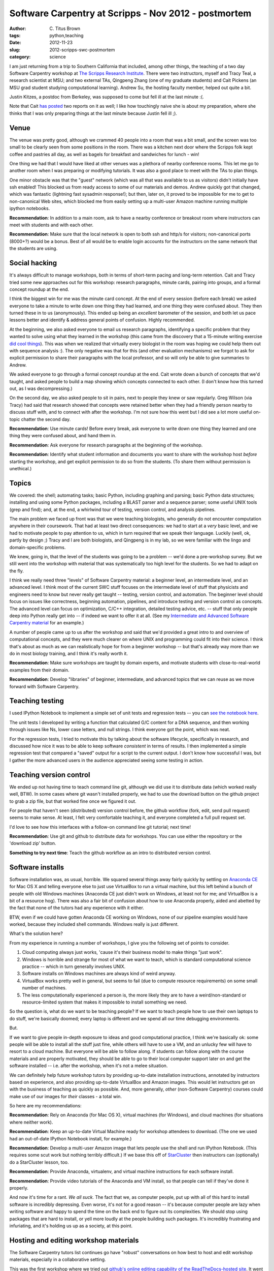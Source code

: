 Software Carpentry at Scripps - Nov 2012 - postmortem
#####################################################

:author: C\. Titus Brown
:tags: python,teaching
:date: 2012-11-23
:slug: 2012-scripps-swc-postmortem
:category: science

I am just returning from a trip to Southern California that included,
among other things, the teaching of a two day Software Carpentry
workshop at `The Scripps Research Institute
<http://www.scripps.edu>`__.  There were two instructors, myself and
Tracy Teal, a research scientist at MSU; and two external TAs,
Qingpeng Zhang (one of my graduate students) and Cait Pickens (an MSU
grad student studying computational learning).  Andrew Su, the hosting
faculty member, helped out quite a bit.

Justin Kitzes, a postdoc from Berkeley, was supposed to come but fell
ill at the last minute :(.

Note that Cait `has
<http://michigancomputes.wordpress.com/2012/11/18/software-carpentry-the-preparation/>`__
`posted
<http://michigancomputes.wordpress.com/2012/11/24/software-carpentry-day-1-part-1/>`__
two reports on it as well; I like how touchingly naive she is about my
preparation, where she thinks that I was only preparing things at the
last minute because Justin fell ill ;).

Venue
~~~~~

The venue was pretty good, although we crammed 40 people into a room
that was a bit small, and the screen was too small to be clearly
seen from some positions in the room. There was a kitchen next door
where the Scripps folk kept coffee and pastries all day, as well
as bagels for breakfast and sandwiches for lunch - win!

One thing we had that I would have liked at other venues was a plethora
of nearby conference rooms.  This let me go to another room when I was
preparing or modifying tutorials.  It was also a good place to meet with
the TAs to plan things.

One minor obstacle was that the "guest" network (which was all that
was available to us as visitors) didn't initially have ssh enabled!
This blocked us from ready access to some of our materials and demos.
Andrew quickly got that changed, which was fantastic (lightning
fast sysadmin response!); but then, later
on, it proved to be impossible for me to get to non-canonical Web
sites, which blocked me from easily setting up a multi-user Amazon
machine running multiple ipython notebooks.

**Recommendation**: In addition to a main room, ask to have a
nearby conference or breakout room where instructors can meet with
students and with each other.

**Recommendation**: Make sure that the local network is open to both ssh
and http/s for visitors; non-canonical ports (8000+?) would be a bonus.
Best of all would be to enable login accounts for the instructors on the
same network that the students are using.

Social hacking
~~~~~~~~~~~~~~

It's always difficult to manage workshops, both in terms of short-term
pacing and long-term retention.  Cait and Tracy tried some new
approaches out for this workshop: research paragraphs, minute cards,
pairing into groups, and a formal concept roundup at the end.

I think the biggest win for me was the minute card concept.  At the
end of every session (before each break) we asked everyone to take a
minute to write down one thing they had learned, and one thing they
were confused about.  They then turned these in to us (anonymously).
This ended up being an *excellent* barometer of the session, and both
let us pace lessons better and identify & address general points of
confusion.  Highly recommended.

At the beginning, we also asked everyone to email us research
paragraphs, identifying a specific problem that they wanted to solve
using what they learned in the workshop (this came from the discovery
that a 15-minute writing exercise `did cool things <http://blogs.discovermagazine.com/notrocketscience/2010/11/25/15-minute-writing-exercise-closes-the-gender-gap-in-university-level-physics/>`__). This was when
we realized that virtually every biologist in the room was hoping we
could help them out with sequence analysis :).  The only negative was
that for this (and other evaluation mechanisms) we forgot to ask for
explicit permission to share their paragraphs with the local
professor, and so will only be able to give summaries to Andrew.

We asked everyone to go through a formal concept roundup at the end.
Cait wrote down a bunch of concepts that we'd taught, and asked people
to build a map showing which concepts connected to each other.  (I
don't know how this turned out, as I was decompressing.)

On the second day, we also asked people to sit in pairs, next to
people they knew or saw regularly.  Greg Wilson (via Tracy) had said
that research showed that concepts were retained better when they had
a friendly person nearby to discuss stuff with, and to connect with
after the workshop.  I'm not sure how this went but I did see a lot
more useful on-topic chatter the second day.

**Recommendation**: Use minute cards!  Before every break, ask everyone
to write down one thing they learned and one thing they were confused about,
and hand them in.

**Recommendation**: Ask everyone for research paragraphs at the beginning
of the workshop.

**Recommendation**: Identify what student information and documents
you want to share with the workshop host *before* starting the
workshop, and get explicit permission to do so from the students.
(To share them without permission is unethical.)

Topics
~~~~~~

We covered: the shell; automating tasks; basic Python, including
graphing and parsing; basic Python data structures; installing and
using some Python packages, including a BLAST parser and a sequence
parser; some useful UNIX tools (grep and find); and, at the end, 
a whirlwind tour of testing, version control, and analysis pipelines.

The main problem we faced up front was that we were teaching
biologists, who generally do not encounter computation anywhere in
their coursework.  That had at least two direct consequences: we had
to start at a *very* basic level, and we had to motivate people to pay
attention to us, which in turn required that we speak their language.
Luckily (well, ok, partly by design ;) Tracy and I are both
biologists, and Qingpeng is in my lab, so we were familiar with the
lingo and domain-specific problems.

We knew, going in, that the level of the students was going to be a
problem -- we'd done a pre-workshop survey.  But we still went
into the workshop with material that was systematically too high
level for the students.  So we had to adapt on the fly.

I think we really need three "levels" of Software Carpentry material:
a beginner level, an intermediate level, and an advanced level.  I
think most of the current SWC stuff focuses on the intermediate level
of stuff that physicists and engineers need to know but never really
get taught -- testing, version control, and automation.  The beginner
level should focus on issues like correctness, beginning automation,
pipelines, and introduce testing and version control as concepts.  The
advanced level can focus on optimization, C/C++ integration, detailed
testing advice, etc. -- stuff that only people deep into Python really
get into -- if indeed we want to offer it at all.  (See my `Intermediate
and Advanced Software Carpentry material <http://intermediate-and-advanced-software-carpentry.readthedocs.org/>`__ for an example.)

A number of people came up to us after the workshop and said that we'd
provided a great intro to and overview of computational concepts, and
they were much clearer on where UNIX and programming could fit into
their science.  I think that's about as much as we can realistically
hope for from a beginner workshop -- but that's already way more than
we do in most biology training, and I think it's really worth it.

**Recommendation**: Make sure workshops are taught by domain experts,
and motivate students with close-to-real-world examples from their
domain.

**Recommendation**: Develop "libraries" of beginner, intermediate, and
advanced topics that we can reuse as we move forward with Software
Carpentry.

Teaching testing
~~~~~~~~~~~~~~~~

I used IPython Notebook to implement a simple set of unit tests and
regression tests -- you can `see the notebook here <https://raw.github.com/swcarpentry/2012-11-scripps/master/python/testing-with-nose.ipynb>`__.

The unit tests I developed by writing a function that calculated G/C
content for a DNA sequence, and then working through issues like Ns,
lower case letters, and null strings.  I think everyone got the point,
which was neat.

For the regression tests, I tried to motivate this by talking about
the software lifecycle, specifically in research, and discussed how
nice it was to be able to keep software *consistent* in terms of
results.  I then implemented a simple regression test that compared a
"saved" output for a script to the current output.  I don't know how
successful I was, but I gather the more advanced users in the audience
appreciated seeing some testing in action.

Teaching version control
~~~~~~~~~~~~~~~~~~~~~~~~

We ended up not having time to teach command line git, although we did
use it to distribute data (which worked really well, BTW).  In some cases where
git wasn't installed properly, we had to use the download button on the
github project to grab a zip file, but that worked fine once we figured
it out.

For people that haven't seen (distributed) version control before, the
github workflow (fork, edit, send pull request) seems to make sense.
At least, I felt very comfortable teaching it, and everyone completed
a full pull request set.

I'd love to see how this interfaces with a follow-on command line git
tutorial; next time!

**Recommendation**: Use git and github to distribute data for workshops.
You can use either the repository or the 'download zip' button.

**Something to try next time**: Teach the github workflow as an intro
to distributed version control.

Software installs
~~~~~~~~~~~~~~~~~

Software installation was, as usual, horrible.  We squared several
things away fairly quickly by settling on `Anaconda CE
<http://continuum.io/>`__ for Mac OS X and telling everyone else to
just use VirtualBox to run a virtual machine, but this left behind a
bunch of people with old Windows machines (Anaconda CE just didn't
work on Windows, at least not for me; and VirtualBox is a bit of a
resource hog).  There was also a fair bit of confusion about how to
use Anaconda properly, aided and abetted by the fact that none of the
tutors had any experience with it either.

BTW, even if we could have gotten Anaconda CE working on Windows, none
of our pipeline examples would have worked, because they included
shell commands.  Windows really is just different.

What's the solution here?

From my experience in running a number of workshops, I give you the following
set of points to consider.

1. Cloud computing always just works, 'cause it's their business model to
   make things "just work". 

2. Windows is horrible and strange for most of what we want to teach, which is
   standard computational science practice -- which in turn generally involves
   UNIX.

3. Software installs on Windows machines are always kind of weird anyway.

4. VirtualBox works pretty well in general, but seems to fail (due to
   compute resource requirements) on some small number of machines.

5. The less computationally experienced a person is, the more likely they
   are to have a weird/non-standard or resource-limited system that makes
   it impossible to install something we need.

So the question is, what do we want to be teaching people?  If we want
to teach people how to use their own laptops to do stuff, we're
basically doomed; every laptop is different and we spend all our time
debugging environments.

But.

If we want to give people in-depth exposure to ideas and good
computational practice, I think we're basically ok: some people will
be able to install all the stuff just fine, while others will have to
use a VM, and an unlucky few will have to resort to a cloud machine.
But everyone will be able to follow along.  If students can follow
along with the course materials and are properly motivated, they
should be able to go to their local computer support later on and get
the software installed -- i.e. after the workshop, when it's not a
melee situation.

We can definitely help future workshop tutors by providing up-to-date
installation instructions, annotated by instructors based on
experience, and also providing up-to-date VirtualBox and Amazon
images.  This would let instructors get on with the business of
teaching as quickly as possible. And, more generally, *other* 
(non-Software Carpentry) courses could make use of our images for
*their* classes - a total win.

So here are my recommendations:

**Recommendation**: Rely on Anaconda (for Mac OS X), virtual machines
(for Windows), and cloud machines (for situations where neither work).

**Recommendation**: Keep an up-to-date Virtual Machine ready for workshop
attendees to download.  (The one we used had an out-of-date IPython Notebook
install, for example.)

**Recommendation**: Develop a multi-user Amazon image that lets people
use the shell and run IPython Notebook.  (This requires some scut work but
nothing terribly difficult.)  If we base this off of `StarCluster <http://starcluster.mit.edu>`__ then
instructors can (optionally) do a StarCluster lesson, too.

**Recommendation**: Provide Anaconda, virtualenv, and virtual machine
instructions for each software install.

**Recommendation**: Provide video tutorials of the Anaconda and VM install,
so that people can tell if they've done it properly.

And now it's time for a rant.  *We all suck.* The fact that we, as
computer people, put up with all of this hard to install software is
incredibly depressing.  Even worse, it's not for a good reason -- it's
because computer people are lazy when writing software and happy to
spend the time on the back end to figure out its complexities.  We
should stop using packages that are hard to install, or yell more
loudly at the people building such packages.  It's incredibly
frustrating and infuriating, and it's holding us up as a society,
at this point.

Hosting and editing workshop materials
~~~~~~~~~~~~~~~~~~~~~~~~~~~~~~~~~~~~~~

The Software Carpentry tutors list continues go have "robust"
conversations on how best to host and edit workshop materials,
especially in a collaborative setting.

This was the first workshop where we tried out `github's online
editing capability of the ReadTheDocs-hosted site
<http://ivory.idyll.org/blog/rtd-comments-and-editing.html>`__.  It
went OK -- the online editing was less important for the teachers than
was the automatic updating of the course Web site (see
http://swc-scripps.idyll.org).  Tracy kept on wanting to use the
github site, which natively rendered the reStructuredText documents,
instead of the Sphinx-based ReadTheDocs site.  I personally think the
extra structured offered by Sphinx is nice but don't have any real
evidence of that ;).

Our workflow for the online materials was to outline our proposed
tutorial sections, adapting existing materials as possible or writing
new ones as needed, and then post those to the site in preparation.
I used IPython Notebooks a fair bit for introducing Python code and
shell commands, and added those to the online materials after each
tutorial section.

This all worked pretty well but required a significant effort on
post-session Web site cleanup and editing.

My takeaway from this was that, like anything else worthwhile, there
is still a significant barrier to entry in reStructuredText, and
because of this (as well as the general time and attention required to
maintain things) that you need to have someone pretty dedicated to
the site.

I still like the online editing but it wasn't as useful as I'd hoped.
This might be because we didn't introduce people to github until
late in the second day, though.  I still hold out hope!

**Recommendation**: have someone whose job it is to keep the Web site
updated and sane.

**Recommendation**: have a static site that is *auto-updated* from
github; ReadTheDocs can do this for Sphinx/reStructuredText sites.
(Q: can gh pages do this for Jekyll sites?)

**Recommendation**: use reStructuredText and Sphinx, or Jekyll and
Markdown, to build full sites.  Don't use individual pages.  Students
like having a single Web site to go to, and github just confuses
them.

**Recommendation**: provide a simple alias for the Web site.  We used
http://scripps-swc.idyll.org/ (a domain that I own).  Make it easy to
remember and type in, so that students can do it even if they don't
have access to e-mail.  Software Carpentry should buy a simple domain
for this purpose.  (I'm happy to donate the swc.idyll.org
namespace...)

**Something to try next time**: introduce Web site editing earlier!

In-class interaction
~~~~~~~~~~~~~~~~~~~~

One of the problems I've always had during my shorter workshops is
getting significant feedback and interaction during the workshop.  For
longer workshops, students and TAs get to know each other quite well,
but during the shorter ones the stranger-danger and intimidation
factor seem to block many of the students from grabbing us and asking
questions.  This is important for a successful workshop: I like to
adapt my materials and presentations to what the students actually need
and are concerned with, and pacing presentations correctly is much
easier with feedback.  It's also nice to get feedback on the various
pages, e.g. "I couldn't follow these instructions, but this tweak
helped."

As part of the ReadTheDocs site, I'd provided disqus commenting; for
`our two-week summer next-gen sequence analysis course <http://bioinformatics.msu.edu/ngs-summer-course-2012>`__, this
was successful in terms of garnering topic-specific feedback during
and after the course.  I'd hoped that the zero-entry disqus system
would encourage people to do that during shorter course.  That turned
out not to work at all for this course, or at least it wasn't used
at all :).

The surprise success was `hipchat <http://www.hipchat.com/>`__, a
realtime online discussion forum.  As you can see `from
<http://swc-scripps.idyll.org/en/latest/_static/14.html>`__ `the
<http://swc-scripps.idyll.org/en/latest/_static/15.html>`__
`transcripts
<http://swc-scripps.idyll.org/en/latest/_static/16.html>`__, we
started to get increasingly many comments and questions this way as
the course progressed, and it was nice to see.  I also took to posting
bits of code from the IPython Notebooks to hipchat so that people
could monitor the forum to grab code instead of typing it in from the
screen.

I've tried things like hipchat before (there was a Python-related one,
convore, a few years back that I used) and never found them all that
useful.  What was different this time?

I think the success of hipchat rested on Andrew's initial enthusiasm
for it, and Cait's continued use of it to answer questions and post
links.  You really need someone monitoring this kind of forum full
time, and Cait used it effectively to debug people's problems and
(failing remote intervention) to get them to raise their hand so
she could go help them in person.

I would definitely use hipchat (or something similar) again.

**Recommendation**: Use an online realtime discussion forum, but
expect to need to have someone really focused on answering questions
on it.

Real world applications
~~~~~~~~~~~~~~~~~~~~~~~

I implemented a "real" end-to-end example of a pipeline combining
shell and Python on the first day, and Tracy wrote a full Python data
munging script for a student's problem on the second day.  I think
this helped motivate the students to realize that this was both very
useful stuff, and that while "complexity" awaited in every direction,
it was nonetheless manageable.

**Recommendation**: embrace some real world complexity, if only to show
the students what it looks like.

Miscellaneous points and problems
~~~~~~~~~~~~~~~~~~~~~~~~~~~~~~~~~

Paths are always a big sticking point. People just don't get
paths. Everyone is on a different computer, running software from a
different install, and no one can ever figure out what directory
they're in or where the software they need to run is.  It's not clear
if we need more instruction up front, or if this is something that
just takes time.

Speaking of things that just take time: don't bother trying to teach
people who don't have any programming experience to program in a
workshop!  It takes weeks or months to do that.  If they know some
Perl or Ruby or Matlab, then I bet that you can usefully throw some
Python at them.

I got my first really strong recommendations for OpenCourseWare (the
MIT lectures) and the Khan Academy from a student in the workshop who
said he'd learned to program from them -- never heard that before.  He
wanted to know why we weren't recommending them, or at least providing
the links.  I asked some CS profs and got answers that, on reflection,
seemed somewhat strange; something to expand on later.  My current
take is that I'll recommend them for people who want to learn more
Python, but not over taking a class or finding a good book.

Outcomes
~~~~~~~~

There were a few really useful outcomes, apart from the generally positive
comments from students.

First, most of the students in the class laughed at the `'sudo make me
a sandwich' comic <http://xkcd.com/149/>`__.  That's real progress,
folks -- more people being inculcated into nerd culture++.

Second, I got the sense that people came out of the class with some
very specific requests for TSRI's computing infrastructure (like:
provide UNIX workstations, running IPython Notebook).  This kind of
thing is good to see, especially when the requests and comments are
coming from the field that's the ignored step-child of scientific
computing, biology.

Third, Andrew seemed to get a lot of out of hosting the workshop.
Maybe he'll host more!  This one filled up in about 4 hours, and the
class plus wait list had over 90 people on it.  This is clear evidence
of demand!  (Warning, Andrew -- our rates will triple for the next
one! ;)

Fourth, someone from the Salk Institute sat in and will be pitching SWC
to the Salk.

Fifth, Tracy and Qingpeng and Cait all got to see what running a workshop
was like, and seem to have thoroughly enjoyed it.  So now they can
run workshops all on their own!

.. @@DOI
